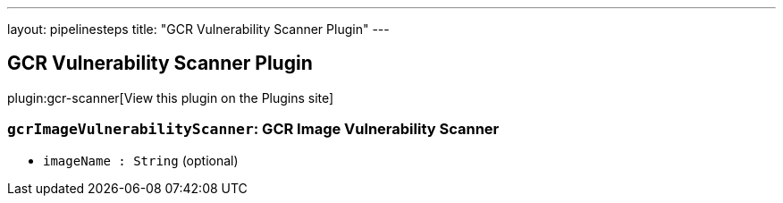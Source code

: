 ---
layout: pipelinesteps
title: "GCR Vulnerability Scanner Plugin"
---

:notitle:
:description:
:author:
:email: jenkinsci-users@googlegroups.com
:sectanchors:
:toc: left
:compat-mode!:

== GCR Vulnerability Scanner Plugin

plugin:gcr-scanner[View this plugin on the Plugins site]

=== `gcrImageVulnerabilityScanner`: GCR Image Vulnerability Scanner
++++
<ul><li><code>imageName : String</code> (optional)
</li>
</ul>


++++
